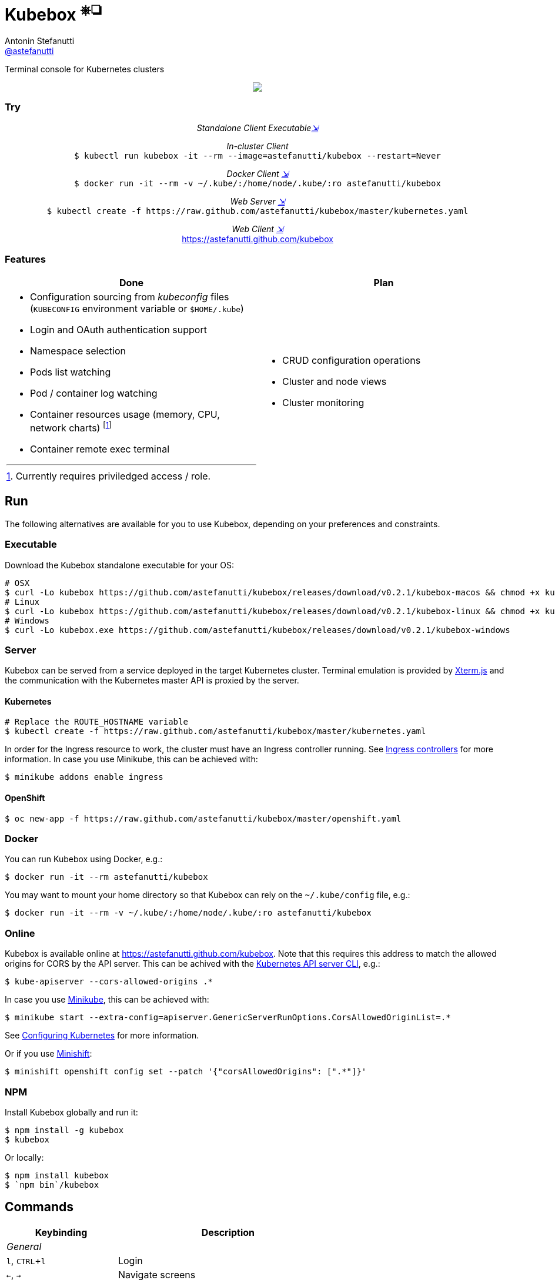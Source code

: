 = Kubebox [small]#^⎈❏^#
Antonin Stefanutti <https://github.com/astefanutti[@astefanutti]>
// Meta
:description: Terminal console for Kubernetes clusters
// Settings
:idprefix:
:idseparator: -
:experimental:
// Aliases
ifdef::env-github[]
:note-caption: :information_source:
:icon-edit: :pencil2:
endif::[]
ifndef::env-github[]
:icons: font
:icon-edit: icon:pencil[fw]
endif::[]
// URIs
:uri-kubebox-download: https://github.com/astefanutti/kubebox/releases/download/v0.2.1
:uri-kube-apiserver: https://kubernetes.io/docs/admin/kube-apiserver/
:uri-ingress-controllers: https://kubernetes.io/docs/concepts/services-networking/ingress/#ingress-controllers
:uri-minikube: https://github.com/kubernetes/minikube
:uri-minikube-kubernetes: https://github.com/kubernetes/minikube/blob/master/docs/configuring_kubernetes.md
:uri-minishift: https://github.com/minishift/minishift
:uri-terminal-forever: http://www.commitstrip.com/en/2016/12/22/terminal-forever/
:uri-xterm-js: https://github.com/xtermjs/xterm.js

{description}

//image::https://astefanutti.github.io/kubebox/kubebox.png[align="center"]
++++
<p align="center">
  <img align="center" src="https://astefanutti.github.io/kubebox/kubebox.png">
</p>
++++

=== Try

++++
<p align="center"/>
  <i>Standalone Client Executable<a href="#executable">⇲</a></i><br>
</p>
<p align="center">
  <i>In-cluster Client</i><br>
  <code>$ kubectl run kubebox -it --rm --image=astefanutti/kubebox --restart=Never</code>
<p/>
<p align="center">
  <i>Docker Client <a href="#docker">⇲</a></i><br>
  <code>$ docker run -it --rm -v ~/.kube/:/home/node/.kube/:ro astefanutti/kubebox</code>
<p align="center"/>
  <i>Web Server <a href="#server">⇲</a></i><br>
  <code>$ kubectl create -f https://raw.github.com/astefanutti/kubebox/master/kubernetes.yaml</code>
</p>
<p align="center"/>
  <i>Web Client <a href="#online">⇲</a></i><br>
  <a href="https://astefanutti.github.com/kubebox">https://astefanutti.github.com/kubebox</a>
</p>
++++


=== Features

[cols="2*.<a"]
|===
|Done |Plan

|
* Configuration sourcing from _kubeconfig_ files (`KUBECONFIG` environment variable or `$HOME/.kube`)
* Login and OAuth authentication support
* Namespace selection
* Pods list watching
* Pod / container log watching
* Container resources usage (memory, CPU, network charts) footnote:[Currently requires priviledged access / role.]
* Container remote exec terminal
|
* CRUD configuration operations
* Cluster and node views
* Cluster monitoring

|===

== Run

The following alternatives are available for you to use Kubebox, depending on your preferences and constraints.

=== Executable

Download the Kubebox standalone executable for your OS:

--
[source,shell,subs=attributes+]
# OSX
$ curl -Lo kubebox {uri-kubebox-download}/kubebox-macos && chmod +x kubebox
# Linux
$ curl -Lo kubebox {uri-kubebox-download}/kubebox-linux && chmod +x kubebox
# Windows
$ curl -Lo kubebox.exe {uri-kubebox-download}/kubebox-windows
--

=== Server

Kubebox can be served from a service deployed in the target Kubernetes cluster.
Terminal emulation is provided by {uri-xterm-js}[Xterm.js] and the communication with the Kubernetes master API is proxied by the server.

==== Kubernetes

```sh
# Replace the ROUTE_HOSTNAME variable
$ kubectl create -f https://raw.github.com/astefanutti/kubebox/master/kubernetes.yaml
```

In order for the Ingress resource to work, the cluster must have an Ingress controller running. See {uri-ingress-controllers}[Ingress controllers] for more information.
In case you use Minikube, this can be achieved with:

```
$ minikube addons enable ingress
```

==== OpenShift

```sh
$ oc new-app -f https://raw.github.com/astefanutti/kubebox/master/openshift.yaml
```

=== Docker

You can run Kubebox using Docker, e.g.:

```sh
$ docker run -it --rm astefanutti/kubebox
```

You may want to mount your home directory so that Kubebox can rely on the `~/.kube/config` file, e.g.:

```sh
$ docker run -it --rm -v ~/.kube/:/home/node/.kube/:ro astefanutti/kubebox
```

=== Online

Kubebox is available online at https://astefanutti.github.com/kubebox. Note that this requires this address to match the allowed origins for CORS by the API server.
This can be achived with the {uri-kube-apiserver}[Kubernetes API server CLI], e.g.:

```sh
$ kube-apiserver --cors-allowed-origins .*
```

In case you use {uri-minikube}[Minikube], this can be achieved with:

```sh
$ minikube start --extra-config=apiserver.GenericServerRunOptions.CorsAllowedOriginList=.*
```
See {uri-minikube-kubernetes}[Configuring Kubernetes] for more information.

Or if you use {uri-minishift}[Minishift]:

```sh
$ minishift openshift config set --patch '{"corsAllowedOrigins": [".*"]}'
```

=== NPM

Install Kubebox globally and run it:

```sh
$ npm install -g kubebox
$ kubebox
```

Or locally:

```sh
$ npm install kubebox
$ `npm bin`/kubebox
```

== Commands

[cols="1v,2v"]
|===
|Keybinding |Description

2+^.e|General

|kbd:[l], kbd:[CTRL+l]
|Login

|kbd:[←], kbd:[→]
|Navigate screens

|kbd:[↑], kbd:[↓]
|Navigate list / form / log

|kbd:[Enter]
|Select item / submit form

|kbd:[ESC]
|Close modal window / cancel form / rewind focus

|kbd:[q], kbd:[CTRL+c]
|Exit footnoteref:[online keys, Not available in Web versions.]

2+^.e|Login

|kbd:[←], kbd:[→]
|Navigate Kube configurations

2+^.e|Namespace

|kbd:[n]
|Change current namespace

|kbd:[r]
|Remote shell into container

|kbd:[m]
|Memory usage

|kbd:[c]
|CPU usage

|kbd:[t]
|Network usage

2+^.e|Log

|kbd:[g], kbd:[SHIFT+g]
|Move to top / bottom

|kbd:[CTRL+u], kbd:[CTRL+d]
|Move one page up / down

|===

== Usage

{icon-edit}

== Development

```sh
$ git clone https://github.com/astefanutti/kubebox.git
$ cd kubebox
$ npm install
$ node index.js
```

== Terminal forever

//image::https://astefanutti.github.io/kubebox/terminal-forever.jpg[align="center", link={uri-terminal-forever}]
++++
<p align="center">
  <a href="http://www.commitstrip.com/en/2016/12/22/terminal-forever/">
    <img src="https://astefanutti.github.io/kubebox/terminal-forever.jpg">
  </a>
</p>
++++
